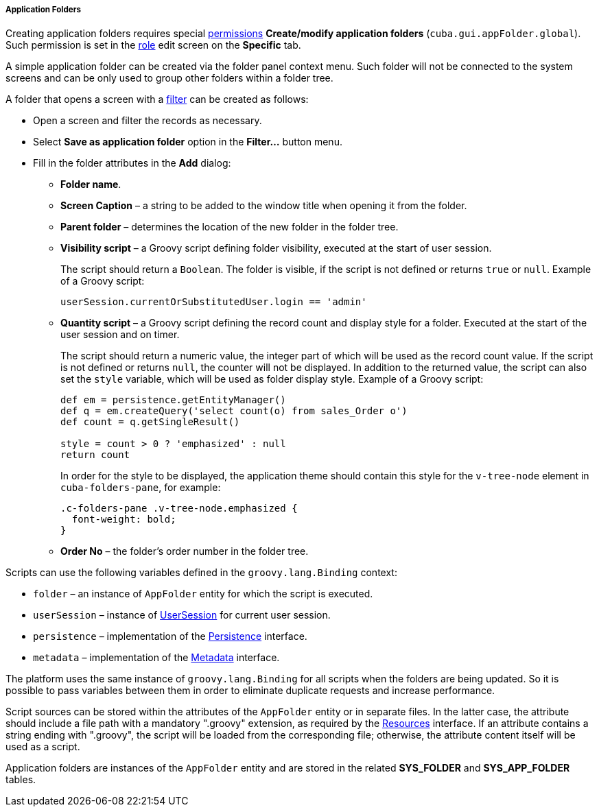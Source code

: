 :sourcesdir: ../../../../../source

[[application_folder]]
===== Application Folders

Creating application folders requires special <<permissions,permissions>> *Create/modify application folders* (`cuba.gui.appFolder.global`). Such permission is set in the <<roles,role>> edit screen on the **Specific** tab.

A simple application folder can be created via the folder panel context menu. Such folder will not be connected to the system screens and can be only used to group other folders within a folder tree.

A folder that opens a screen with a <<gui_Filter,filter>> can be created as follows:

* Open a screen and filter the records as necessary.

* Select *Save as application folder* option in the *Filter...* button menu.

* Fill in the folder attributes in the *Add* dialog:

** *Folder name*.

** *Screen Caption* – a string to be added to the window title when opening it from the folder.

** *Parent folder* – determines the location of the new folder in the folder tree.

** *Visibility script* – a Groovy script defining folder visibility, executed at the start of user session.
+
The script should return a `Boolean`. The folder is visible, if the script is not defined or returns `true` or `null`. Example of a Groovy script:
+
[source, groovy]
----
userSession.currentOrSubstitutedUser.login == 'admin'
----

** *Quantity script* – a Groovy script defining the record count and display style for a folder. Executed at the start of the user session and on timer.
+
The script should return a numeric value, the integer part of which will be used as the record count value. If the script is not defined or returns `null`, the counter will not be displayed. In addition to the returned value, the script can also set the `style` variable, which will be used as folder display style. Example of a Groovy script:
+
[source, java]
----
def em = persistence.getEntityManager()
def q = em.createQuery('select count(o) from sales_Order o')
def count = q.getSingleResult()

style = count > 0 ? 'emphasized' : null
return count
----
+
In order for the style to be displayed, the application theme should contain this style for the `v-tree-node` element in `cuba-folders-pane`, for example:
+
[source, css]
----
.c-folders-pane .v-tree-node.emphasized {
  font-weight: bold;
}
----

** *Order No* – the folder's order number in the folder tree.

Scripts can use the following variables defined in the `groovy.lang.Binding` context:

* `folder` – an instance of `AppFolder` entity for which the script is executed.

* `userSession` – instance of <<userSession,UserSession>> for current user session.

* `persistence` – implementation of the <<persistence,Persistence>> interface.

* `metadata` – implementation of the <<metadata,Metadata>> interface.

The platform uses the same instance of `groovy.lang.Binding` for all scripts when the folders are being updated. So it is possible to pass variables between them in order to eliminate duplicate requests and increase performance.

Script sources can be stored within the attributes of the `AppFolder` entity or in separate files. In the latter case, the attribute should include a file path with a mandatory ".groovy" extension, as required by the <<resources,Resources>> interface. If an attribute contains a string ending with ".groovy", the script will be loaded from the corresponding file; otherwise, the attribute content itself will be used as a script.

Application folders are instances of the `AppFolder` entity and are stored in the related *SYS_FOLDER* and *SYS_APP_FOLDER* tables.

